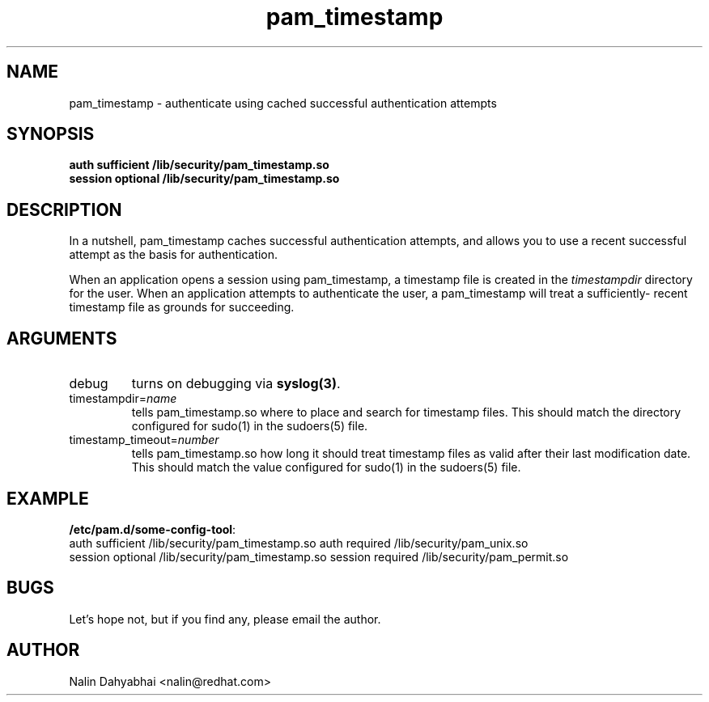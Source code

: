.TH pam_timestamp 8 2002/02/07 "Red Hat Linux" "System Administrator's Manual"
.SH NAME
pam_timestamp \- authenticate using cached successful authentication attempts
.SH SYNOPSIS
.B auth sufficient /lib/security/pam_timestamp.so
.br
.B session optional /lib/security/pam_timestamp.so
.br

.SH DESCRIPTION
In a nutshell, pam_timestamp caches successful authentication attempts, and
allows you to use a recent successful attempt as the basis for authentication.

When an application opens a session using pam_timestamp, a timestamp file is
created in the \fItimestampdir\fP directory for the user.  When an application
attempts to authenticate the user, a pam_timestamp will treat a sufficiently-
recent timestamp file as grounds for succeeding.

.SH ARGUMENTS
.IP debug
turns on debugging via \fBsyslog(3)\fR.
.IP timestampdir=\fIname\fP
tells pam_timestamp.so where to place and search for timestamp files.  This
should match the directory configured for sudo(1) in the sudoers(5) file.
.IP timestamp_timeout=\fInumber\fP
tells pam_timestamp.so how long it should treat timestamp files as valid
after their last modification date.  This should match the value configured
for sudo(1) in the sudoers(5) file.

.SH EXAMPLE
\fB/etc/pam.d/some-config-tool\fP:
.br
auth sufficient /lib/security/pam_timestamp.so
auth required   /lib/security/pam_unix.so
.br
session optional /lib/security/pam_timestamp.so
session required /lib/security/pam_permit.so
.br

.SH BUGS
Let's hope not, but if you find any, please email the author.  

.SH AUTHOR
Nalin Dahyabhai <nalin@redhat.com>
